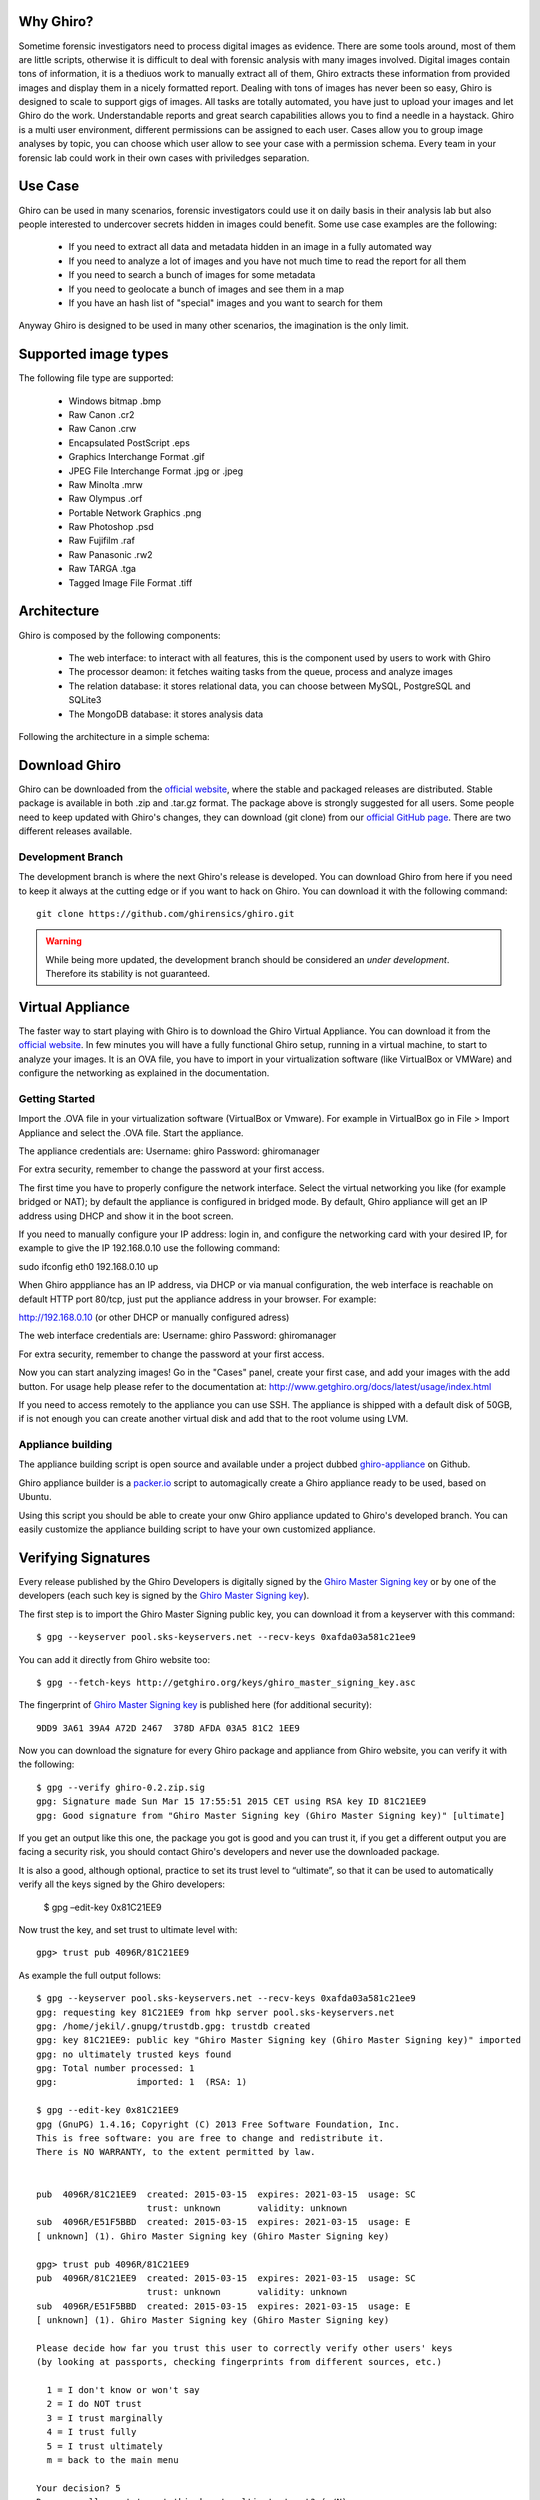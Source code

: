 Why Ghiro?
==========

Sometime forensic investigators need to process digital images as evidence.
There are some tools around, most of them are little scripts, otherwise it is
difficult to deal with forensic analysis with many images involved.
Digital images contain tons of information, it is a thediuos work to manually
extract all of them, Ghiro extracts these information from provided images and
display them in a nicely formatted report.
Dealing  with tons of images has never been so easy, Ghiro is designed to scale 
to support gigs of images.
All tasks are totally automated, you have just to upload your images and let
Ghiro do the work.
Understandable reports and great search capabilities allows you to find a needle
in a haystack.
Ghiro is a multi user environment, different permissions can be assigned to each
user.
Cases allow you to group image analyses by topic, you can choose which user
allow to see your case with a permission schema. Every team in your forensic lab
could work in their own cases with priviledges separation.

Use Case
========

Ghiro can be used in many scenarios, forensic investigators could use it on
daily basis in their analysis lab but also people interested to undercover
secrets hidden in images could benefit.
Some use case examples are the following:

 * If you need to extract all data and metadata hidden in an image in a fully automated way
 * If you need to analyze a lot of images and you have not much time to read the report for all them
 * If you need to search a bunch of images for some metadata
 * If you need to geolocate a bunch of images and see them in a map
 * If you have an hash list of "special" images and you want to search for them

Anyway Ghiro is designed to be used in many other scenarios, the imagination is
the only limit.

Supported image types
=====================

The following file type are supported:

 * Windows bitmap .bmp
 * Raw Canon .cr2
 * Raw Canon .crw
 * Encapsulated PostScript .eps
 * Graphics Interchange Format .gif
 * JPEG File Interchange Format .jpg or .jpeg
 * Raw Minolta .mrw
 * Raw Olympus .orf
 * Portable Network Graphics .png
 * Raw Photoshop .psd
 * Raw Fujifilm .raf
 * Raw Panasonic .rw2
 * Raw TARGA .tga
 * Tagged Image File Format .tiff

Architecture
============

Ghiro is composed by the following components:

 * The web interface: to interact with all features, this is the component used by users to work with Ghiro
 * The processor deamon: it fetches waiting tasks from the queue, process and analyze images
 * The relation database: it stores relational data, you can choose between MySQL, PostgreSQL and SQLite3
 * The MongoDB database: it stores analysis data

Following the architecture in a simple schema:

.. image:: ../_images/architecture.png

Download Ghiro
==============

Ghiro can be downloaded from the `official website`_, where the stable and
packaged releases are distributed. Stable package is available in both
.zip and .tar.gz format.
The package above is strongly suggested for all users.
Some people need to keep updated with Ghiro's changes, they can download
(git clone) from our `official GitHub page`_.
There are two different releases available.

Development Branch
------------------

The development branch is where the next Ghiro's release is developed.
You can download Ghiro from here if you need to keep it always at the
cutting edge or if you want to hack on Ghiro.
You can download it with the following command::

    git clone https://github.com/ghirensics/ghiro.git

.. warning::
        While being more updated, the development branch should be
        considered an *under development*.
        Therefore its stability is not guaranteed.

.. _`official website`: http://www.getghiro.org
.. _`official GitHub page`: https://github.com/ghirensics/ghiro

Virtual Appliance
=================

The faster way to start playing with Ghiro is to download the Ghiro Virtual
Appliance.
You can download it from the `official website`_.
In few minutes you will have a fully functional Ghiro setup, running in a
virtual machine, to start to analyze your images.
It is an OVA file, you have to import in your virtualization software (like
VirtualBox or VMWare) and configure the networking as explained in the
documentation.

Getting Started
---------------

Import the .OVA file in your virtualization software (VirtualBox or Vmware).
For example in VirtualBox go in File > Import Appliance and select the .OVA file. 
Start the appliance.

The appliance credentials are:
Username: ghiro
Password: ghiromanager

For extra security, remember to change the password at your first access.

The first time you have to properly configure the network interface.
Select the virtual networking you like (for example
bridged or NAT); by default the appliance is configured in bridged mode.
By default, Ghiro appliance will get an IP address using DHCP and show it in
the boot screen.

If you need to manually configure your IP address: login in, and configure the
networking card with your desired IP, for example to
give the IP 192.168.0.10 use the following command:

sudo ifconfig eth0 192.168.0.10 up

When Ghiro apppliance has an IP address, via DHCP or via manual configuration,
the web interface is reachable on default HTTP port 80/tcp, just put the
appliance address in your browser. For example:

http://192.168.0.10 (or other DHCP or manually configured adress)

The web interface credentials are:
Username: ghiro
Password: ghiromanager

For extra security, remember to change the password at your first access.

Now you can start analyzing images! Go in the "Cases" panel, create your first
case, and add your images with the add button.
For usage help please refer to the documentation at:
http://www.getghiro.org/docs/latest/usage/index.html

If you need to access remotely to the appliance you can use SSH.
The appliance is shipped with a default disk of 50GB, if is not enough you can
create another virtual disk and add that to the root volume using LVM.

Appliance building
------------------

The appliance building script is open source and available under a project
dubbed `ghiro-appliance`_ on Github.

Ghiro appliance builder is a `packer.io`_ script to automagically create a Ghiro
appliance ready to be used, based on Ubuntu.

Using this script you should be able to create your onw Ghiro appliance updated
to Ghiro's developed branch. You can easily customize the appliance building
script to have your own customized appliance.

.. _`packer.io`: http://packer.io
.. _`ghiro-appliance`: https://github.com/ghirensics/ghiro-appliance

Verifying Signatures
====================

Every release published by the Ghiro Developers is digitally signed by the
`Ghiro Master Signing key`_ or by one of the developers (each such key is signed
by the `Ghiro Master Signing key`_).

The first step is to import the Ghiro Master Signing public key, you can download
it from a keyserver with this command::

    $ gpg --keyserver pool.sks-keyservers.net --recv-keys 0xafda03a581c21ee9

You can add it directly from Ghiro website too::

    $ gpg --fetch-keys http://getghiro.org/keys/ghiro_master_signing_key.asc

The fingerprint of `Ghiro Master Signing key`_ is published here (for additional security)::

    9DD9 3A61 39A4 A72D 2467  378D AFDA 03A5 81C2 1EE9

Now you can download the signature for every Ghiro package and appliance from Ghiro website,
you can verify it with the following::

    $ gpg --verify ghiro-0.2.zip.sig
    gpg: Signature made Sun Mar 15 17:55:51 2015 CET using RSA key ID 81C21EE9
    gpg: Good signature from "Ghiro Master Signing key (Ghiro Master Signing key)" [ultimate]

If you get an output like this one, the package you got is good and you can trust it,
if you get a different output you are facing a security risk, you should contact Ghiro's
developers and never use the downloaded package.

It is also a good, although optional, practice to set its trust level to “ultimate”,
so that it can be used to automatically verify all the keys signed by the Ghiro developers:

    $ gpg –edit-key 0x81C21EE9

Now trust the key, and set trust to ultimate level with::

    gpg> trust pub 4096R/81C21EE9

As example the full output follows::

    $ gpg --keyserver pool.sks-keyservers.net --recv-keys 0xafda03a581c21ee9
    gpg: requesting key 81C21EE9 from hkp server pool.sks-keyservers.net
    gpg: /home/jekil/.gnupg/trustdb.gpg: trustdb created
    gpg: key 81C21EE9: public key "Ghiro Master Signing key (Ghiro Master Signing key)" imported
    gpg: no ultimately trusted keys found
    gpg: Total number processed: 1
    gpg:               imported: 1  (RSA: 1)

    $ gpg --edit-key 0x81C21EE9
    gpg (GnuPG) 1.4.16; Copyright (C) 2013 Free Software Foundation, Inc.
    This is free software: you are free to change and redistribute it.
    There is NO WARRANTY, to the extent permitted by law.


    pub  4096R/81C21EE9  created: 2015-03-15  expires: 2021-03-15  usage: SC
                         trust: unknown       validity: unknown
    sub  4096R/E51F5BBD  created: 2015-03-15  expires: 2021-03-15  usage: E
    [ unknown] (1). Ghiro Master Signing key (Ghiro Master Signing key)

    gpg> trust pub 4096R/81C21EE9
    pub  4096R/81C21EE9  created: 2015-03-15  expires: 2021-03-15  usage: SC
                         trust: unknown       validity: unknown
    sub  4096R/E51F5BBD  created: 2015-03-15  expires: 2021-03-15  usage: E
    [ unknown] (1). Ghiro Master Signing key (Ghiro Master Signing key)

    Please decide how far you trust this user to correctly verify other users' keys
    (by looking at passports, checking fingerprints from different sources, etc.)

      1 = I don't know or won't say
      2 = I do NOT trust
      3 = I trust marginally
      4 = I trust fully
      5 = I trust ultimately
      m = back to the main menu

    Your decision? 5
    Do you really want to set this key to ultimate trust? (y/N) y

    pub  4096R/81C21EE9  created: 2015-03-15  expires: 2021-03-15  usage: SC
                         trust: ultimate      validity: unknown
    sub  4096R/E51F5BBD  created: 2015-03-15  expires: 2021-03-15  usage: E
    [ unknown] (1). Ghiro Master Signing key (Ghiro Master Signing key)
    Please note that the shown key validity is not necessarily correct
    unless you restart the program.

    gpg> quit

.. _`Ghiro Master Signing key`: http://getghiro.org/keys/ghiro_master_signing_key.asc